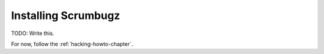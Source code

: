.. _installing-chapter:

======================
 Installing Scrumbugz
======================

TODO: Write this.

For now, follow the :ref:`hacking-howto-chapter`.

